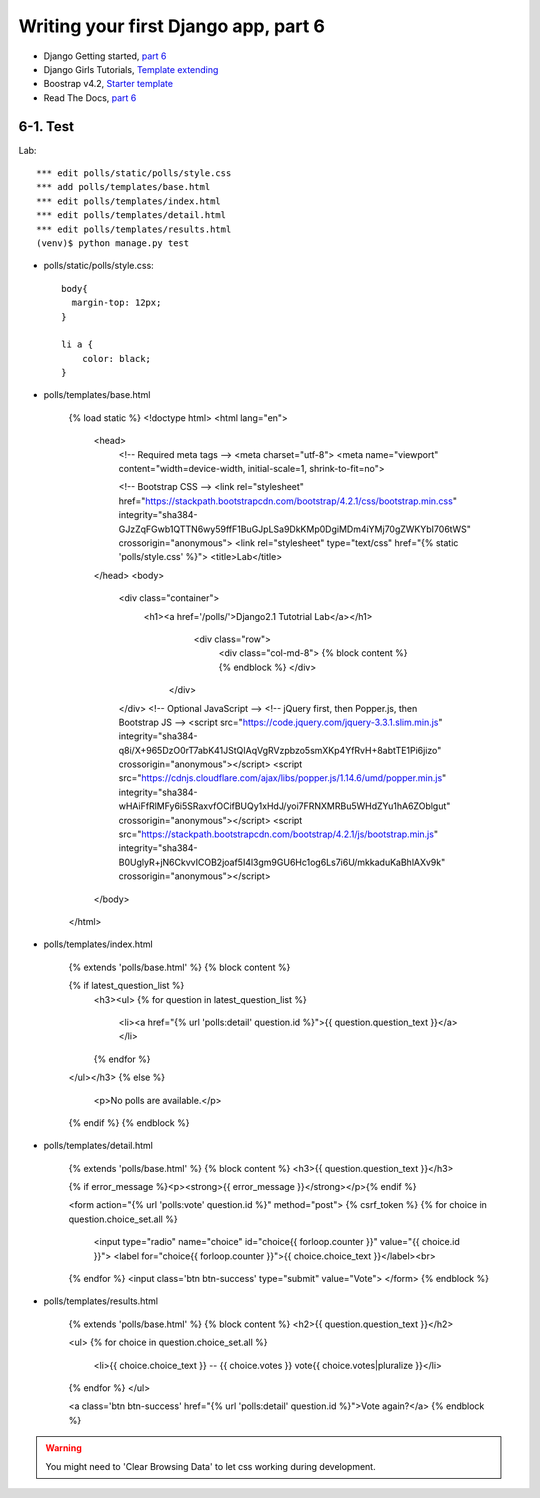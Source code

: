 =====================================
Writing your first Django app, part 6
=====================================

* Django Getting started, `part 6 <https://docs.djangoproject.com/en/2.1/intro/tutorial06/>`_
* Django Girls Tutorials, `Template extending <https://tutorial.djangogirls.org/en/template_extending/>`_
* Boostrap v4.2, `Starter template <https://getbootstrap.com/docs/4.2/getting-started/introduction/>`_

* Read The Docs, `part 6 <https://django21-tutorial-lab.readthedocs.io/en/latest/intro/tutorial06.html>`_
  

    
6-1. Test 
==================

Lab::


    *** edit polls/static/polls/style.css
    *** add polls/templates/base.html
    *** edit polls/templates/index.html
    *** edit polls/templates/detail.html
    *** edit polls/templates/results.html
    (venv)$ python manage.py test

* polls/static/polls/style.css::

    body{
      margin-top: 12px;
    }

    li a {
        color: black;
    }


* polls/templates/base.html

    {% load static %}
    <!doctype html>
    <html lang="en">
      <head>
        <!-- Required meta tags -->
        <meta charset="utf-8">
        <meta name="viewport" content="width=device-width, initial-scale=1, shrink-to-fit=no">

        <!-- Bootstrap CSS -->
        <link rel="stylesheet" href="https://stackpath.bootstrapcdn.com/bootstrap/4.2.1/css/bootstrap.min.css" integrity="sha384-GJzZqFGwb1QTTN6wy59ffF1BuGJpLSa9DkKMp0DgiMDm4iYMj70gZWKYbI706tWS" crossorigin="anonymous">
        <link rel="stylesheet" type="text/css" href="{% static 'polls/style.css' %}">
        <title>Lab</title>
      </head>
      <body>
        <div class="container">
          <h1><a href='/polls/'>Django2.1 Tutotrial Lab</a></h1>
              <div class="row">
                <div class="col-md-8">
                {% block content %}
                {% endblock %}
                </div>
            </div>
        </div>
        <!-- Optional JavaScript -->
        <!-- jQuery first, then Popper.js, then Bootstrap JS -->
        <script src="https://code.jquery.com/jquery-3.3.1.slim.min.js" integrity="sha384-q8i/X+965DzO0rT7abK41JStQIAqVgRVzpbzo5smXKp4YfRvH+8abtTE1Pi6jizo" crossorigin="anonymous"></script>
        <script src="https://cdnjs.cloudflare.com/ajax/libs/popper.js/1.14.6/umd/popper.min.js" integrity="sha384-wHAiFfRlMFy6i5SRaxvfOCifBUQy1xHdJ/yoi7FRNXMRBu5WHdZYu1hA6ZOblgut" crossorigin="anonymous"></script>
        <script src="https://stackpath.bootstrapcdn.com/bootstrap/4.2.1/js/bootstrap.min.js" integrity="sha384-B0UglyR+jN6CkvvICOB2joaf5I4l3gm9GU6Hc1og6Ls7i6U/mkkaduKaBhlAXv9k" crossorigin="anonymous"></script>
      </body>
    </html>

        
* polls/templates/index.html

    {% extends 'polls/base.html' %}
    {% block content %}

    {% if latest_question_list %}
      <h3><ul>
      {% for question in latest_question_list %}
        <li><a href="{% url 'polls:detail' question.id %}">{{ question.question_text }}</a></li>
      {% endfor %}
    </ul></h3>
    {% else %}
      <p>No polls are available.</p>
    {% endif %}
    {% endblock %}
  
        
* polls/templates/detail.html

    {% extends 'polls/base.html' %}
    {% block content %}
    <h3>{{ question.question_text }}</h3>

    {% if error_message %}<p><strong>{{ error_message }}</strong></p>{% endif %}

    <form action="{% url 'polls:vote' question.id %}" method="post">
    {% csrf_token %}
    {% for choice in question.choice_set.all %}
        <input type="radio" name="choice" id="choice{{ forloop.counter }}" value="{{ choice.id }}">
        <label for="choice{{ forloop.counter }}">{{ choice.choice_text }}</label><br>
    {% endfor %}
    <input class='btn btn-success' type="submit" value="Vote">
    </form>
    {% endblock %}

* polls/templates/results.html

    {% extends 'polls/base.html' %}
    {% block content %}
    <h2>{{ question.question_text }}</h2>

    <ul>
    {% for choice in question.choice_set.all %}
        <li>{{ choice.choice_text }} -- {{ choice.votes }} vote{{ choice.votes|pluralize }}</li>
    {% endfor %}
    </ul>

    <a class='btn btn-success' href="{% url 'polls:detail' question.id %}">Vote again?</a>
    {% endblock %}

.. figure:: _static/img6-1-1.png
    :align: center
    
.. figure:: _static/img6-1-2.png
    :align: center
    
.. figure:: _static/img6-1-3.png
    :align: center
    
.. figure:: _static/img6-1-3.png
    :align: center
 

.. warning::
    You might need to 'Clear Browsing Data' to let css working during development.
 

 

 
 
